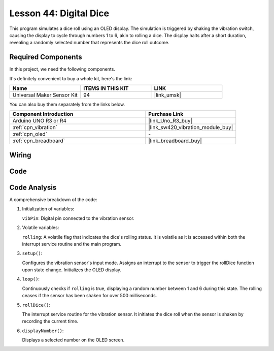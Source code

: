.. https://docs.sunfounder.com/projects/elite-explorer-kit/en/latest/fun_projects/05_fun_digital_dice.html

.. _uno_digital_dice:

Lesson 44: Digital Dice
=============================================================


This program simulates a dice roll using an OLED display. 
The simulation is triggered by shaking the vibration switch, causing the display to cycle through numbers 1 to 6, 
akin to rolling a dice. 
The display halts after a short duration, revealing a randomly selected number that represents the dice roll outcome.



Required Components
--------------------------

In this project, we need the following components. 

It's definitely convenient to buy a whole kit, here's the link: 

.. list-table::
    :widths: 20 20 20
    :header-rows: 1

    *   - Name	
        - ITEMS IN THIS KIT
        - LINK
    *   - Universal Maker Sensor Kit
        - 94
        - |link_umsk|

You can also buy them separately from the links below.

.. list-table::
    :widths: 30 20
    :header-rows: 1

    *   - Component Introduction
        - Purchase Link

    *   - Arduino UNO R3 or R4
        - |link_Uno_R3_buy|
    *   - :ref:`cpn_vibration`
        - |link_sw420_vibration_module_buy|
    *   - :ref:`cpn_oled`
        - \-
    *   - :ref:`cpn_breadboard`
        - |link_breadboard_buy|
        

Wiring
---------------------------

.. image:: img/Lesson_44_Digital_dice_uno_bb.png
    :width: 100%


Code
---------------------------

.. raw:: html

    <iframe src=https://create.arduino.cc/editor/sunfounder01/70e73ef9-2968-4845-befd-23185286fd93/preview?embed style="height:510px;width:100%;margin:10px 0" frameborder=0></iframe>


Code Analysis
---------------------------

A comprehensive breakdown of the code:

1. Initialization of variables:

   ``vibPin``: Digital pin connected to the vibration sensor.

2. Volatile variables:

   ``rolling``: A volatile flag that indicates the dice's rolling status. It is volatile as it is accessed within both the interrupt service routine and the main program.

3. ``setup()``:

   Configures the vibration sensor's input mode.
   Assigns an interrupt to the sensor to trigger the rollDice function upon state change.
   Initializes the OLED display.

4. ``loop()``:

   Continuously checks if ``rolling`` is true, displaying a random number between 1 and 6 during this state. The rolling ceases if the sensor has been shaken for over 500 milliseconds.

5. ``rollDice()``:

   The interrupt service routine for the vibration sensor. It initiates the dice roll when the sensor is shaken by recording the current time.

6. ``displayNumber()``:

   Displays a selected number on the OLED screen.